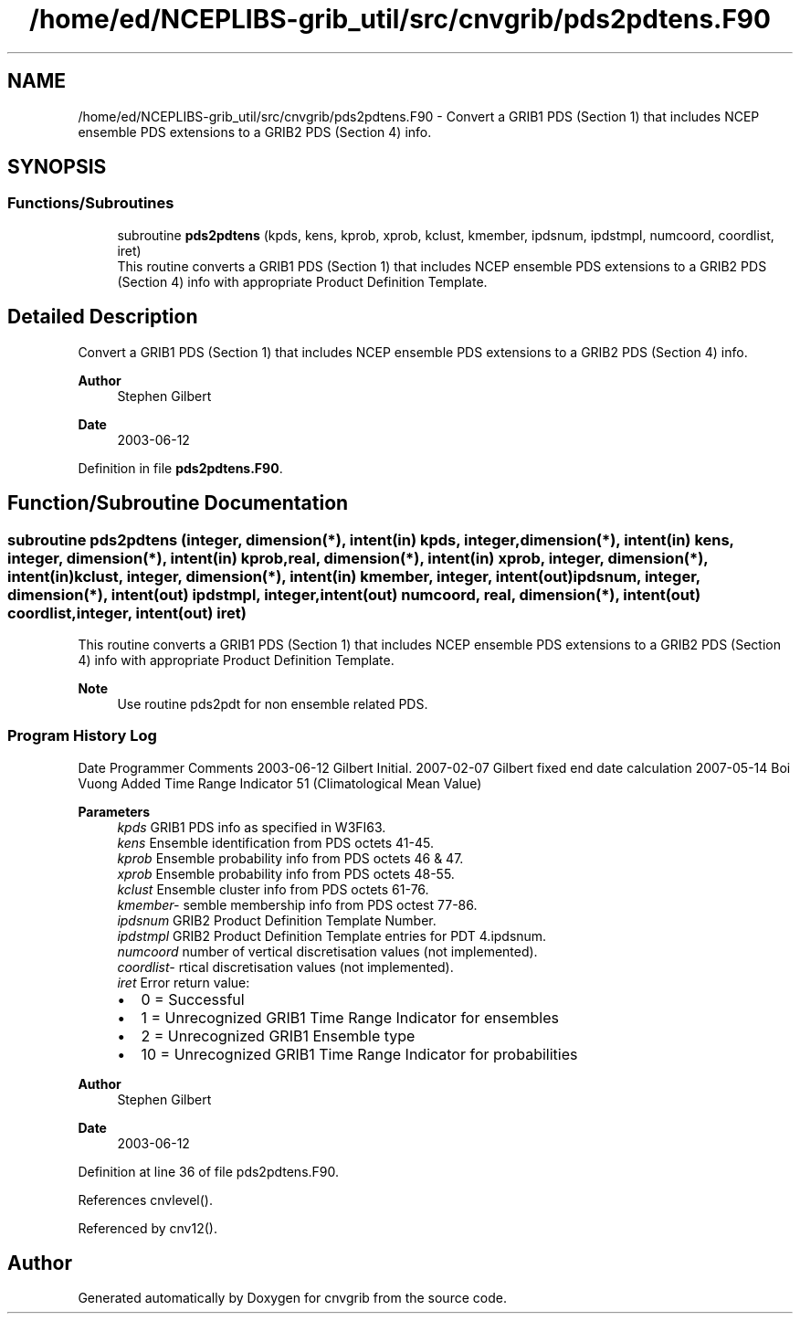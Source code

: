 .TH "/home/ed/NCEPLIBS-grib_util/src/cnvgrib/pds2pdtens.F90" 3 "Fri Mar 22 2024" "Version 1.4.0" "cnvgrib" \" -*- nroff -*-
.ad l
.nh
.SH NAME
/home/ed/NCEPLIBS-grib_util/src/cnvgrib/pds2pdtens.F90 \- Convert a GRIB1 PDS (Section 1) that includes NCEP ensemble PDS extensions to a GRIB2 PDS (Section 4) info\&.  

.SH SYNOPSIS
.br
.PP
.SS "Functions/Subroutines"

.in +1c
.ti -1c
.RI "subroutine \fBpds2pdtens\fP (kpds, kens, kprob, xprob, kclust, kmember, ipdsnum, ipdstmpl, numcoord, coordlist, iret)"
.br
.RI "This routine converts a GRIB1 PDS (Section 1) that includes NCEP ensemble PDS extensions to a GRIB2 PDS (Section 4) info with appropriate Product Definition Template\&. "
.in -1c
.SH "Detailed Description"
.PP 
Convert a GRIB1 PDS (Section 1) that includes NCEP ensemble PDS extensions to a GRIB2 PDS (Section 4) info\&. 


.PP
\fBAuthor\fP
.RS 4
Stephen Gilbert 
.RE
.PP
\fBDate\fP
.RS 4
2003-06-12 
.RE
.PP

.PP
Definition in file \fBpds2pdtens\&.F90\fP\&.
.SH "Function/Subroutine Documentation"
.PP 
.SS "subroutine pds2pdtens (integer, dimension(*), intent(in) kpds, integer, dimension(*), intent(in) kens, integer, dimension(*), intent(in) kprob, real, dimension(*), intent(in) xprob, integer, dimension(*), intent(in) kclust, integer, dimension(*), intent(in) kmember, integer, intent(out) ipdsnum, integer, dimension(*), intent(out) ipdstmpl, integer, intent(out) numcoord, real, dimension(*), intent(out) coordlist, integer, intent(out) iret)"

.PP
This routine converts a GRIB1 PDS (Section 1) that includes NCEP ensemble PDS extensions to a GRIB2 PDS (Section 4) info with appropriate Product Definition Template\&. 
.PP
\fBNote\fP
.RS 4
Use routine pds2pdt for non ensemble related PDS\&.
.RE
.PP
.SS "Program History Log"
Date   Programmer   Comments    2003-06-12   Gilbert   Initial\&.    2007-02-07   Gilbert   fixed end date calculation    2007-05-14   Boi Vuong   Added Time Range Indicator 51 (Climatological Mean Value)   
.PP
\fBParameters\fP
.RS 4
\fIkpds\fP GRIB1 PDS info as specified in W3FI63\&. 
.br
\fIkens\fP Ensemble identification from PDS octets 41-45\&. 
.br
\fIkprob\fP Ensemble probability info from PDS octets 46 & 47\&. 
.br
\fIxprob\fP Ensemble probability info from PDS octets 48-55\&. 
.br
\fIkclust\fP Ensemble cluster info from PDS octets 61-76\&. 
.br
\fIkmember-\fP semble membership info from PDS octest 77-86\&. 
.br
\fIipdsnum\fP GRIB2 Product Definition Template Number\&. 
.br
\fIipdstmpl\fP GRIB2 Product Definition Template entries for PDT 4\&.ipdsnum\&. 
.br
\fInumcoord\fP number of vertical discretisation values (not implemented)\&. 
.br
\fIcoordlist-\fP rtical discretisation values (not implemented)\&. 
.br
\fIiret\fP Error return value:
.IP "\(bu" 2
0 = Successful
.IP "\(bu" 2
1 = Unrecognized GRIB1 Time Range Indicator for ensembles
.IP "\(bu" 2
2 = Unrecognized GRIB1 Ensemble type
.IP "\(bu" 2
10 = Unrecognized GRIB1 Time Range Indicator for probabilities
.PP
.RE
.PP
\fBAuthor\fP
.RS 4
Stephen Gilbert 
.RE
.PP
\fBDate\fP
.RS 4
2003-06-12 
.RE
.PP

.PP
Definition at line 36 of file pds2pdtens\&.F90\&.
.PP
References cnvlevel()\&.
.PP
Referenced by cnv12()\&.
.SH "Author"
.PP 
Generated automatically by Doxygen for cnvgrib from the source code\&.
